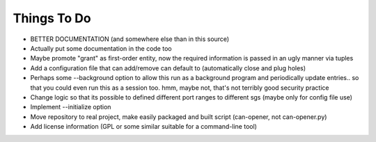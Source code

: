 ============
Things To Do
============

* BETTER DOCUMENTATION (and somewhere else than in this source)

* Actually put some documentation in the code too

* Maybe promote "grant" as first-order entity, now the required
  information is passed in an ugly manner via tuples

* Add a configuration file that can add/remove can default to
  (automatically close and plug holes)

* Perhaps some --background option to allow this run as a background
  program and periodically update entries.. so that you could even run
  this as a session too. hmm, maybe not, that's not terribly good
  security practice

* Change logic so that its possible to defined different port ranges
  to different sgs (maybe only for config file use)

* Implement --initialize option

* Move repository to real project, make easily packaged and built
  script (can-opener, not can-opener.py)

* Add license information (GPL or some similar suitable for a
  command-line tool)
